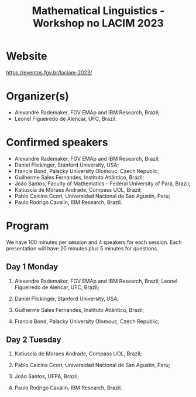 #+title: Mathematical Linguistics - Workshop no LACIM 2023

* Website

https://eventos.fgv.br/laciam-2023/

* Organizer(s)

- Alexandre Rademaker, FGV EMAp and IBM Research, Brazil;
- Leonel Figueiredo de Alencar, UFC, Brazil.

* Confirmed speakers

- Alexandre Rademaker, FGV EMAp and IBM Research, Brazil;
- Daniel Flickinger, Stanford University, USA;
- Francis Bond, Palacky University Olomouc, Czech Republic; 
- Guilherme Sales Fernandes, Instituto Atlântico,  Brazil;
- João Santos, Faculty of Mathematics – Federal University of Pará, Brazil;
- Katiuscia de Moraes Andrade, Compass UOL, Brazil;
- Pablo Calcina Ccori, Universidad Nacional de San Agustin, Peru;
- Paulo Rodrigo Cavalin, IBM Research, Brazil.

* Program

We have 100 minutes per session and 4 speakers for each session. Each
presentation will have 20 minutes plus 5 minutes for questions.

** Day 1 Monday

1. Alexandre Rademaker, FGV EMAp and IBM Research, Brazil; Leonel
   Figueiredo de Alencar, UFC, Brazil;

2. Daniel Flickinger, Stanford University, USA;

3. Guilherme Sales Fernandes, Instituto Atlântico, Brazil;

4. Francis Bond, Palacky University Olomouc, Czech Republic;

** Day 2 Tuesday

1. Katiuscia de Moraes Andrade, Compass UOL, Brazil;

2. Pablo Calcina Ccori, Universidad Nacional de San Agustin, Peru;

3. João Santos, UFPA, Brazil;

4. Paulo Rodrigo Cavalin, IBM Research, Brazil.
